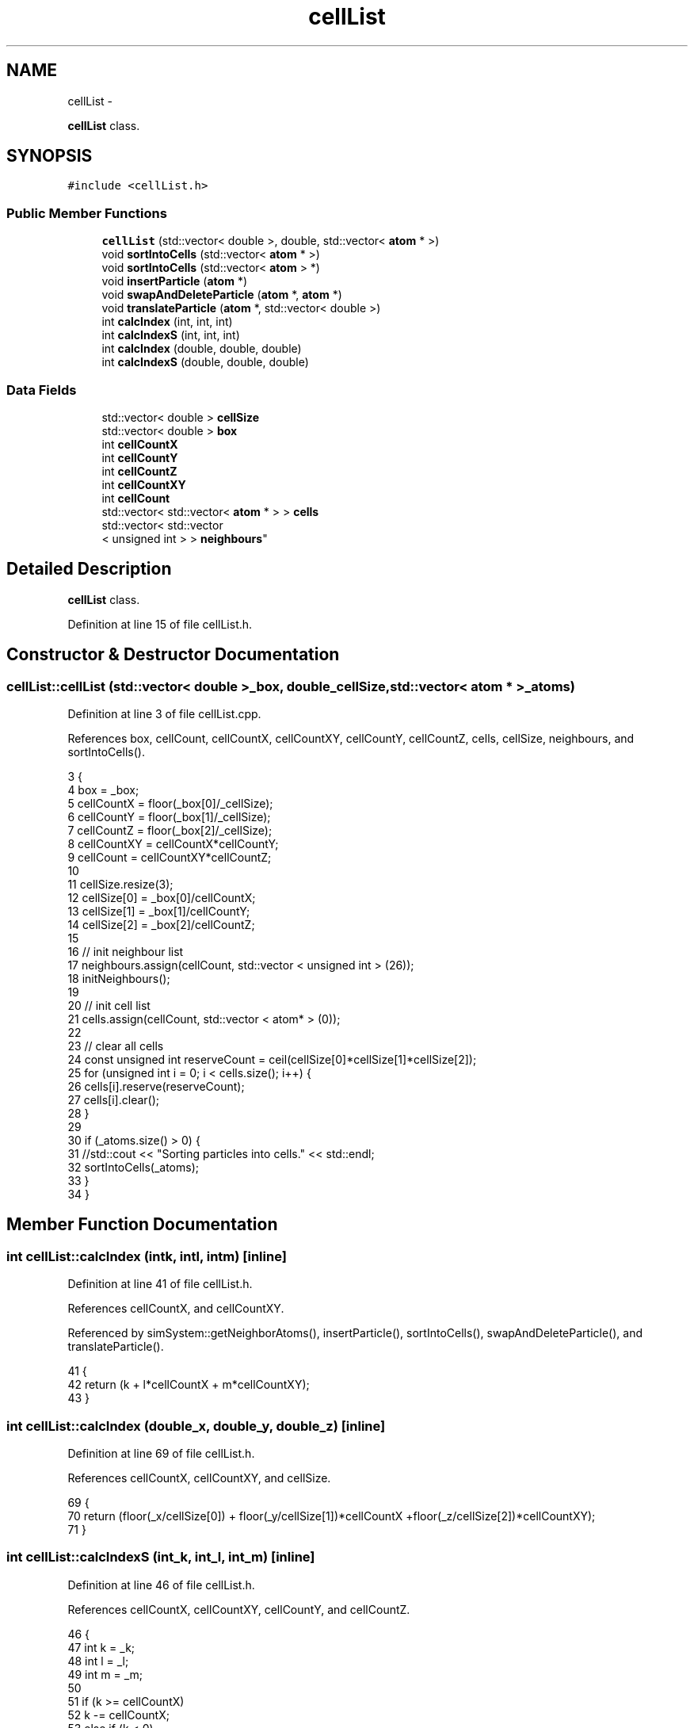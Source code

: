 .TH "cellList" 3 "Fri Dec 23 2016" "Version v0.1.0" "Flat-Histogram Monte Carlo Simulation" \" -*- nroff -*-
.ad l
.nh
.SH NAME
cellList \- 
.PP
\fBcellList\fP class\&.  

.SH SYNOPSIS
.br
.PP
.PP
\fC#include <cellList\&.h>\fP
.SS "Public Member Functions"

.in +1c
.ti -1c
.RI "\fBcellList\fP (std::vector< double >, double, std::vector< \fBatom\fP * >)"
.br
.ti -1c
.RI "void \fBsortIntoCells\fP (std::vector< \fBatom\fP * >)"
.br
.ti -1c
.RI "void \fBsortIntoCells\fP (std::vector< \fBatom\fP > *)"
.br
.ti -1c
.RI "void \fBinsertParticle\fP (\fBatom\fP *)"
.br
.ti -1c
.RI "void \fBswapAndDeleteParticle\fP (\fBatom\fP *, \fBatom\fP *)"
.br
.ti -1c
.RI "void \fBtranslateParticle\fP (\fBatom\fP *, std::vector< double >)"
.br
.ti -1c
.RI "int \fBcalcIndex\fP (int, int, int)"
.br
.ti -1c
.RI "int \fBcalcIndexS\fP (int, int, int)"
.br
.ti -1c
.RI "int \fBcalcIndex\fP (double, double, double)"
.br
.ti -1c
.RI "int \fBcalcIndexS\fP (double, double, double)"
.br
.in -1c
.SS "Data Fields"

.in +1c
.ti -1c
.RI "std::vector< double > \fBcellSize\fP"
.br
.ti -1c
.RI "std::vector< double > \fBbox\fP"
.br
.ti -1c
.RI "int \fBcellCountX\fP"
.br
.ti -1c
.RI "int \fBcellCountY\fP"
.br
.ti -1c
.RI "int \fBcellCountZ\fP"
.br
.ti -1c
.RI "int \fBcellCountXY\fP"
.br
.ti -1c
.RI "int \fBcellCount\fP"
.br
.ti -1c
.RI "std::vector< std::vector< \fBatom\fP * > > \fBcells\fP"
.br
.ti -1c
.RI "std::vector< std::vector
.br
< unsigned int > > \fBneighbours\fP"
.br
.in -1c
.SH "Detailed Description"
.PP 
\fBcellList\fP class\&. 
.PP
Definition at line 15 of file cellList\&.h\&.
.SH "Constructor & Destructor Documentation"
.PP 
.SS "cellList::cellList (std::vector< double >_box, double_cellSize, std::vector< \fBatom\fP * >_atoms)"

.PP
Definition at line 3 of file cellList\&.cpp\&.
.PP
References box, cellCount, cellCountX, cellCountXY, cellCountY, cellCountZ, cells, cellSize, neighbours, and sortIntoCells()\&.
.PP
.nf
3                                                                                           {
4     box = _box;
5     cellCountX = floor(_box[0]/_cellSize);
6     cellCountY = floor(_box[1]/_cellSize);
7     cellCountZ = floor(_box[2]/_cellSize);
8     cellCountXY = cellCountX*cellCountY;
9     cellCount = cellCountXY*cellCountZ;
10 
11     cellSize\&.resize(3);
12     cellSize[0] = _box[0]/cellCountX;
13     cellSize[1] = _box[1]/cellCountY;
14     cellSize[2] = _box[2]/cellCountZ;
15 
16     // init neighbour list
17     neighbours\&.assign(cellCount, std::vector < unsigned int > (26));
18     initNeighbours();
19 
20     // init cell list
21     cells\&.assign(cellCount, std::vector < atom* > (0));
22 
23     // clear all cells
24     const unsigned int reserveCount = ceil(cellSize[0]*cellSize[1]*cellSize[2]);
25     for (unsigned int i = 0; i < cells\&.size(); i++) {
26         cells[i]\&.reserve(reserveCount);
27         cells[i]\&.clear();
28     }
29 
30     if (_atoms\&.size() > 0) {
31         //std::cout << "Sorting particles into cells\&." << std::endl;
32         sortIntoCells(_atoms);
33     }
34 }
.fi
.SH "Member Function Documentation"
.PP 
.SS "int cellList::calcIndex (intk, intl, intm)\fC [inline]\fP"

.PP
Definition at line 41 of file cellList\&.h\&.
.PP
References cellCountX, and cellCountXY\&.
.PP
Referenced by simSystem::getNeighborAtoms(), insertParticle(), sortIntoCells(), swapAndDeleteParticle(), and translateParticle()\&.
.PP
.nf
41                                                    {
42     return (k + l*cellCountX + m*cellCountXY);
43 }
.fi
.SS "int cellList::calcIndex (double_x, double_y, double_z)\fC [inline]\fP"

.PP
Definition at line 69 of file cellList\&.h\&.
.PP
References cellCountX, cellCountXY, and cellSize\&.
.PP
.nf
69                                                                {
70     return (floor(_x/cellSize[0]) + floor(_y/cellSize[1])*cellCountX +floor(_z/cellSize[2])*cellCountXY);
71 }
.fi
.SS "int cellList::calcIndexS (int_k, int_l, int_m)\fC [inline]\fP"

.PP
Definition at line 46 of file cellList\&.h\&.
.PP
References cellCountX, cellCountXY, cellCountY, and cellCountZ\&.
.PP
.nf
46                                                        {
47     int k = _k;
48     int l = _l;
49     int m = _m;
50 
51     if (k >= cellCountX)
52         k -= cellCountX;
53     else if (k < 0)
54         k += cellCountX;
55 
56     if (l >= cellCountY)
57         l -= cellCountY;
58     else if (l < 0)
59         l += cellCountY;
60 
61     if (m >= cellCountZ)
62         m -= cellCountZ;
63     else if (m < 0)
64         m += cellCountZ;
65 
66     return (k + l*cellCountX + m*cellCountXY);
67 }
.fi
.SS "int cellList::calcIndexS (double_x, double_y, double_z)\fC [inline]\fP"

.PP
Definition at line 74 of file cellList\&.h\&.
.PP
References box, cellCountX, cellCountXY, and cellSize\&.
.PP
.nf
74                                                                 {
75     double x = _x;
76     double y = _y;
77     double z = _z;
78 
79     if (x >= box[0])
80         x -= box[0];
81     else if (x < 0\&.0)
82         x += box[0];
83 
84     if (y >= box[1])
85         y -= box[1];
86     else if (y < 0\&.0)
87         y += box[1];
88 
89     if (z >= box[2])
90         z -= box[2];
91     else if (z < 0\&.0)
92         z += box[2];
93 
94     return (floor(x/cellSize[0]) + floor(y/cellSize[1])*cellCountX +floor(z/cellSize[2])*cellCountXY);
95 }
.fi
.SS "void cellList::insertParticle (\fBatom\fP *_a)"

.PP
Definition at line 94 of file cellList\&.cpp\&.
.PP
References calcIndex(), cells, and atom::pos\&.
.PP
Referenced by simSystem::insertAtom()\&.
.PP
.nf
94                                        {
95     const unsigned index = calcIndex(_a->pos[0], _a->pos[1], _a->pos[2]);
96     cells[index]\&.push_back(_a);
97 }
.fi
.SS "void cellList::sortIntoCells (std::vector< \fBatom\fP * >_atoms)"

.PP
Definition at line 72 of file cellList\&.cpp\&.
.PP
References calcIndex(), and cells\&.
.PP
Referenced by cellList()\&.
.PP
.nf
72                                                         {
73     // clear all cells
74     for (unsigned int i = 0; i < cells\&.size(); i++)
75         cells[i]\&.clear();
76 
77     for (unsigned int i=0; i<_atoms\&.size(); i++) {
78         const unsigned index = calcIndex(_atoms[i]->pos[0], _atoms[i]->pos[1], _atoms[i]->pos[2]);
79         cells[index]\&.push_back(_atoms[i]);
80     }
81 }
.fi
.SS "void cellList::sortIntoCells (std::vector< \fBatom\fP > *_atoms)"

.PP
Definition at line 83 of file cellList\&.cpp\&.
.PP
References calcIndex(), and cells\&.
.PP
.nf
83                                                         {
84     // clear all cells
85     for (unsigned int i = 0; i < cells\&.size(); i++)
86         cells[i]\&.clear();
87 
88     for (unsigned int i = 0; i < _atoms->size(); i++) {
89         const unsigned index = calcIndex(_atoms->at(i)\&.pos[0], _atoms->at(i)\&.pos[1], _atoms->at(i)\&.pos[2]);
90         cells[index]\&.push_back(&_atoms->at(i));
91     }
92 }
.fi
.SS "void cellList::swapAndDeleteParticle (\fBatom\fP *_a, \fBatom\fP *_b)"

.PP
Definition at line 101 of file cellList\&.cpp\&.
.PP
References calcIndex(), cells, and atom::pos\&.
.PP
Referenced by simSystem::deleteAtom()\&.
.PP
.nf
101                                                         {
102     const unsigned indexA = calcIndex(_a->pos[0], _a->pos[1], _a->pos[2]);
103     const unsigned indexB = calcIndex(_b->pos[0], _b->pos[1], _b->pos[2]);
104 
105     unsigned int cellIndexA = 0, cellIndexB = 0;
106     bool foundCellIndexA = false, foundCellIndexB = false;
107 
108     // locate position of atom _a in its cell
109     for (unsigned int i = 0; i < cells[indexA]\&.size(); i++) { // error?
110         if (cells[indexA][i] == _a) {
111             cellIndexA = i;
112             foundCellIndexA = true;
113             break;
114         }
115     }
116 
117     // locate position of atom _b in its cell
118     for (unsigned int i = 0; i < cells[indexB]\&.size(); i++) { // error ?
119         if (cells[indexB][i] == _b) {
120             cellIndexB = i;
121             foundCellIndexB = true;
122             break;
123         }
124     }
125 
126     if (!foundCellIndexA || !foundCellIndexB) {
127         throw customException ("Failed to locate index in cell list properly");
128     }
129 
130     // swap addresses
131     cells[indexB][cellIndexB] = cells[indexA][cellIndexA];
132 
133     // remove _a from its cell
134     cells[indexA]\&.erase(cells[indexA]\&.begin()+cellIndexA);
135 }
.fi
.SS "void cellList::translateParticle (\fBatom\fP *_a, std::vector< double >_oldPos)"

.PP
Definition at line 138 of file cellList\&.cpp\&.
.PP
References calcIndex(), cells, and atom::pos\&.
.PP
Referenced by simSystem::translateAtom()\&.
.PP
.nf
138                                                                         {
139     const unsigned indexOld = calcIndex(_oldPos[0], _oldPos[1], _oldPos[2]);
140     const unsigned indexNew = calcIndex(_a->pos[0], _a->pos[1], _a->pos[2]);
141 
142     if (indexOld != indexNew) {
143         unsigned int cellIndexOld = 0;
144         bool foundCellIndexOld = false;
145 
146         // locate position of atom _a in its cell
147         for (unsigned int i = 0; i < cells[indexOld]\&.size(); i++) { //error?
148             if (cells[indexOld][i] == _a) {
149                 cellIndexOld = i;
150                 foundCellIndexOld = true;
151                 break;
152             }
153         }
154 
155         if (!foundCellIndexOld) {
156             throw customException ("Failed to locate cell index properly");
157         }
158 
159         // remove _a from its cell
160         cells[indexOld]\&.erase(cells[indexOld]\&.begin()+cellIndexOld);
161 
162         // insert _a into new cell
163         cells[indexNew]\&.push_back(_a);
164     }
165 }
.fi
.SH "Field Documentation"
.PP 
.SS "std::vector< double > cellList::box"

.PP
Definition at line 34 of file cellList\&.h\&.
.PP
Referenced by calcIndexS(), and cellList()\&.
.SS "int cellList::cellCount"

.PP
Definition at line 36 of file cellList\&.h\&.
.PP
Referenced by cellList()\&.
.SS "int cellList::cellCountX"

.PP
Definition at line 36 of file cellList\&.h\&.
.PP
Referenced by calcIndex(), calcIndexS(), and cellList()\&.
.SS "int cellList::cellCountXY"

.PP
Definition at line 36 of file cellList\&.h\&.
.PP
Referenced by calcIndex(), calcIndexS(), and cellList()\&.
.SS "int cellList::cellCountY"

.PP
Definition at line 36 of file cellList\&.h\&.
.PP
Referenced by calcIndexS(), and cellList()\&.
.SS "int cellList::cellCountZ"

.PP
Definition at line 36 of file cellList\&.h\&.
.PP
Referenced by calcIndexS(), and cellList()\&.
.SS "std::vector< std::vector < \fBatom\fP* > > cellList::cells"

.PP
Definition at line 37 of file cellList\&.h\&.
.PP
Referenced by cellList(), simSystem::getNeighborAtoms(), insertParticle(), sortIntoCells(), swapAndDeleteParticle(), and translateParticle()\&.
.SS "std::vector< double > cellList::cellSize"

.PP
Definition at line 33 of file cellList\&.h\&.
.PP
Referenced by calcIndex(), calcIndexS(), and cellList()\&.
.SS "std::vector< std::vector < unsigned int > > cellList::neighbours"

.PP
Definition at line 38 of file cellList\&.h\&.
.PP
Referenced by cellList(), and simSystem::getNeighborAtoms()\&.

.SH "Author"
.PP 
Generated automatically by Doxygen for Flat-Histogram Monte Carlo Simulation from the source code\&.
